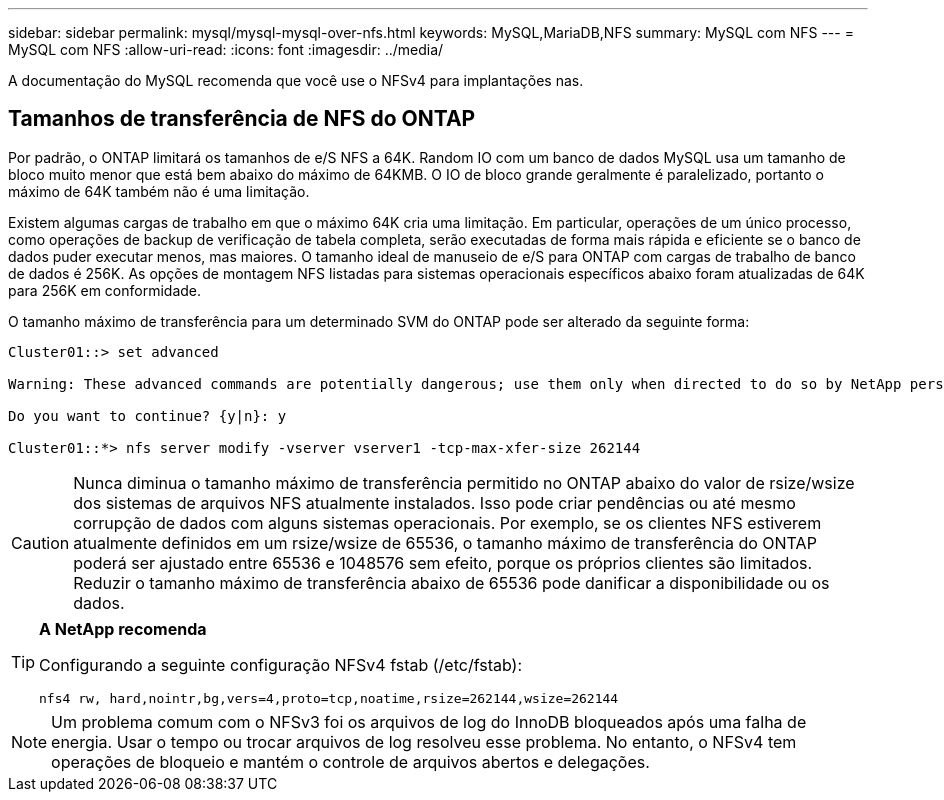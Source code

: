 ---
sidebar: sidebar 
permalink: mysql/mysql-mysql-over-nfs.html 
keywords: MySQL,MariaDB,NFS 
summary: MySQL com NFS 
---
= MySQL com NFS
:allow-uri-read: 
:icons: font
:imagesdir: ../media/


[role="lead"]
A documentação do MySQL recomenda que você use o NFSv4 para implantações nas.



== Tamanhos de transferência de NFS do ONTAP

Por padrão, o ONTAP limitará os tamanhos de e/S NFS a 64K. Random IO com um banco de dados MySQL usa um tamanho de bloco muito menor que está bem abaixo do máximo de 64KMB. O IO de bloco grande geralmente é paralelizado, portanto o máximo de 64K também não é uma limitação.

Existem algumas cargas de trabalho em que o máximo 64K cria uma limitação. Em particular, operações de um único processo, como operações de backup de verificação de tabela completa, serão executadas de forma mais rápida e eficiente se o banco de dados puder executar menos, mas maiores. O tamanho ideal de manuseio de e/S para ONTAP com cargas de trabalho de banco de dados é 256K. As opções de montagem NFS listadas para sistemas operacionais específicos abaixo foram atualizadas de 64K para 256K em conformidade.

O tamanho máximo de transferência para um determinado SVM do ONTAP pode ser alterado da seguinte forma:

[listing]
----
Cluster01::> set advanced

Warning: These advanced commands are potentially dangerous; use them only when directed to do so by NetApp personnel.

Do you want to continue? {y|n}: y

Cluster01::*> nfs server modify -vserver vserver1 -tcp-max-xfer-size 262144
----

CAUTION: Nunca diminua o tamanho máximo de transferência permitido no ONTAP abaixo do valor de rsize/wsize dos sistemas de arquivos NFS atualmente instalados. Isso pode criar pendências ou até mesmo corrupção de dados com alguns sistemas operacionais. Por exemplo, se os clientes NFS estiverem atualmente definidos em um rsize/wsize de 65536, o tamanho máximo de transferência do ONTAP poderá ser ajustado entre 65536 e 1048576 sem efeito, porque os próprios clientes são limitados. Reduzir o tamanho máximo de transferência abaixo de 65536 pode danificar a disponibilidade ou os dados.

[TIP]
====
*A NetApp recomenda*

Configurando a seguinte configuração NFSv4 fstab (/etc/fstab):

`nfs4 rw, hard,nointr,bg,vers=4,proto=tcp,noatime,rsize=262144,wsize=262144`

====

NOTE: Um problema comum com o NFSv3 foi os arquivos de log do InnoDB bloqueados após uma falha de energia. Usar o tempo ou trocar arquivos de log resolveu esse problema. No entanto, o NFSv4 tem operações de bloqueio e mantém o controle de arquivos abertos e delegações.
